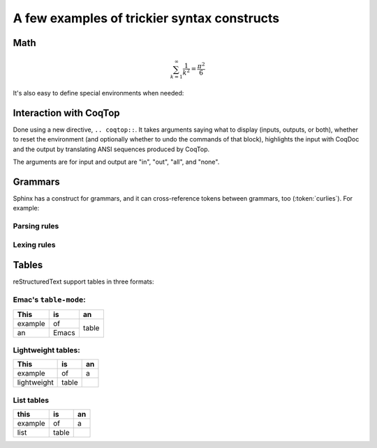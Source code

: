 ==============================================
 A few examples of trickier syntax constructs
==============================================

Math
====

.. math::

   \sum_{k=1}^\infty \frac{1}{k^2} = \frac{\pi^2}{6}

It's also easy to define special environments when needed:

.. only:: html

   .. include:: ../preamble.rst

.. inference:: Prod-Type

   \WTEG{T}{\Type(i)}
   \WTE{\Gamma::(x:T)}{U}{\Type(i)}
   --------------------------------
   \WTEG{\forall~x:T,U}{\Type(i)}

Interaction with CoqTop
=======================

Done using a new directive, ``.. coqtop::``. It takes arguments saying what to
display (inputs, outputs, or both), whether to reset the environment (and
optionally whether to undo the commands of that block), highlights the input
with CoqDoc and the output by translating ANSI sequences produced by CoqTop.

The arguments are for input and output are "in", "out", "all", and "none".

.. coqtop:: reset

   Require Import Nat.

.. coqtop:: all

   Print sub.

.. coqtop:: all undo

   Definition a := 1.

.. coqtop:: all undo

   Definition a := 2.

Grammars
========

Sphinx has a construct for grammars, and it can cross-reference tokens between
grammars, too (:token:`curlies`). For example:

Parsing rules
-------------

.. productionlist:: example
   top        : `blocks` EOF
   blocks     : `block` ((`whitespace`)? `block`)*
   block      : `atomic` | `hole` | `repeat` | `curlies`
   repeat     : `LGROUP` (`ATOM`)? `WHITESPACE` `blocks` (`WHITESPACE`)? `RBRACE`
   curlies    : `LBRACE` (`whitespace`)? `blocks` (`whitespace`)? `RBRACE`
   whitespace : `WHITESPACE`
   atomic     : `ATOM`
   hole       : `ID`

Lexing rules
------------

.. productionlist:: example
   LGROUP     : { [+*?]
   LBRACE     : {
   RBRACE     : }
   ATOM       : ~[@{} ]+
   ID         : @ [a-zA-Z0-9_]+
   WHITESPACE : ( )+


Tables
======

reStructuredText support tables in three formats:

Emac's ``table-mode``:
----------------------

+----------+----------+----------+
| This     | is       | an       |
+==========+==========+==========+
| example  | of       | table    |
+----------+----------+          +
| an       | Emacs    |          |
+----------+----------+----------+

Lightweight tables:
-------------------

.. table::

   ===========  =====  ==
   This         is     an
   ===========  =====  ==
   example      of     a
   lightweight  table
   ===========  =====  ==

List tables
-----------

.. list-table::
   :header-rows: 1

   * - this
     - is
     - an

   * - example
     - of
     - a

   * - list
     - table
     -
